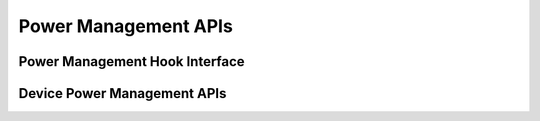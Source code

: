 .. _power_management_api:

Power Management APIs
#####################

Power Management Hook Interface
*******************************

.. doxygengroup:: power_management_hook_interface
   :project: Zephyr

Device Power Management APIs
****************************

.. doxygengroup:: device_power_management_api
   :project: Zephyr
